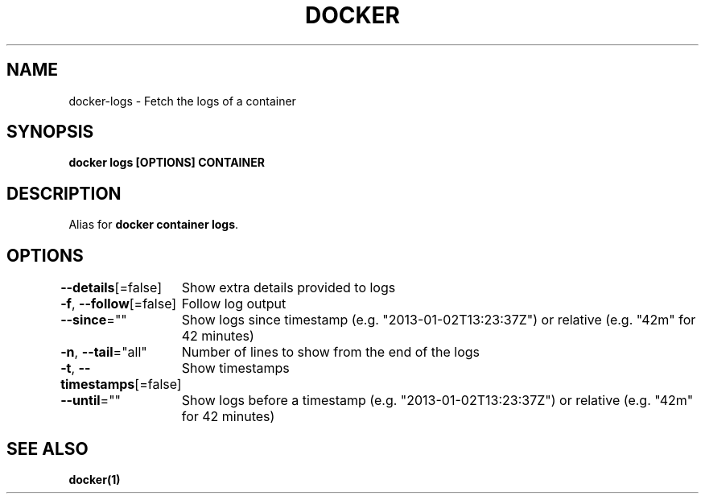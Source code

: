 .nh
.TH "DOCKER" "1" "Jun 2025" "Docker Community" "Docker User Manuals"

.SH NAME
docker-logs - Fetch the logs of a container


.SH SYNOPSIS
\fBdocker logs [OPTIONS] CONTAINER\fP


.SH DESCRIPTION
Alias for \fBdocker container logs\fR\&.


.SH OPTIONS
\fB--details\fP[=false]
	Show extra details provided to logs

.PP
\fB-f\fP, \fB--follow\fP[=false]
	Follow log output

.PP
\fB--since\fP=""
	Show logs since timestamp (e.g. "2013-01-02T13:23:37Z") or relative (e.g. "42m" for 42 minutes)

.PP
\fB-n\fP, \fB--tail\fP="all"
	Number of lines to show from the end of the logs

.PP
\fB-t\fP, \fB--timestamps\fP[=false]
	Show timestamps

.PP
\fB--until\fP=""
	Show logs before a timestamp (e.g. "2013-01-02T13:23:37Z") or relative (e.g. "42m" for 42 minutes)


.SH SEE ALSO
\fBdocker(1)\fP
